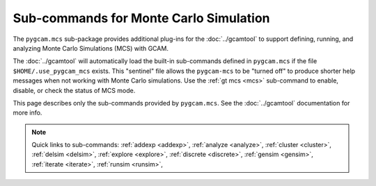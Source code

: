 Sub-commands for Monte Carlo Simulation
========================================

The ``pygcam.mcs`` sub-package provides additional plug-ins for the :doc:`../gcamtool`
to support defining, running, and analyzing Monte Carlo Simulations (MCS) with GCAM.

The :doc:`../gcamtool` will automatically load the built-in sub-commands
defined in ``pygcam.mcs`` if the file ``$HOME/.use_pygcam_mcs`` exists.
This "sentinel" file allows the ``pygcam-mcs`` to be "turned off" to produce
shorter help messages when not working with Monte Carlo simulations. Use the
:ref:`gt mcs <mcs>` sub-command to enable, disable, or check the status
of MCS mode.

This page describes only the sub-commands provided by ``pygcam.mcs``. See the
:doc:`../gcamtool` documentation for more info.

.. note::
   Quick links to sub-commands:
   :ref:`addexp <addexp>`,
   :ref:`analyze <analyze>`,
   :ref:`cluster <cluster>`,
   :ref:`delsim <delsim>`,
   :ref:`explore <explore>`,
   :ref:`discrete <discrete>`,
   :ref:`gensim <gensim>`,
   :ref:`iterate <iterate>`,
   :ref:`runsim <runsim>`,

.. argparse::
   :module: pygcam.mcs.dummy_tool
   :func: _getMainParser
   :prog: gt

   addexp : @replace
      .. _addexp:

      Adds the named experiment to the database, with an optional description.

   analyze : @replace
      .. _analyze:

      Analyze simulation results stored in the database for the given simulation.
      At least one of ``-c``, ``-d``, ``-i``, ``-g``, ``-p``, ``-t`` (or their
      longname equivalents) must be specified.

   cluster : @replace
      .. _cluster:

      Start an :doc:`ipyparallel <ipyparallel:intro>` cluster after generating batch
      file templates based on parameters in ``.pygcam.cfg`` and the number of tasks
      to run. Note that the :ref:`runsim` <runsim>` sub-command will start a cluster
      if one is not already running. More often, this command is used to stop a cluster.

   discrete : @replace
      .. _discrete:

      Convert csv files to the .ddist format.

   explore : @replace
      .. _explore:

      Run the MCS "explorer", a browser-based interactive tool for exploring Monte
      Carlo simulation results. After running ``gt explore``, point your browser to
      http://localhost:8050 to load the :doc:`explorer`.

   gensim : @replace
      .. _gensim:

      Generates input files for simulations by reading ``{ProjectDir}/mcs/parameters.xml``
      in the project directory.


   delsim : @replace
      .. _delsim:

      Delete simulation results and re-initialize the database for the given user
      application. This is done automatically by the sub-command ``gensim`` when
      the ``--delete`` flag is specified.

   iterate : @replace
      .. _iterate:

      Run a command in each ``trialDir``, or if ``expName`` is given, in each
      ``expDir``. The following arguments are available for use in the command
      string, specified within curly braces: ``appName``, ``simId``, ``trialNum``,
      ``expName``, ``trialDir``, ``expDir``. For example, to run the fictional program
      “foo” in each trialDir for a given set of parameters, you might write::

        gt iterate -s1 -c “foo -s{simId} -t{trialNum} -i{trialDir}/x -o{trialDir}/y/z.txt”.

   parallelPlot : @replace
      .. _parallelPlot:

      Generate a parallel coordinates plot for a set of simulation results.


   runsim : @replace
      .. _runsim:

      Run the identified trials on compute engines.

